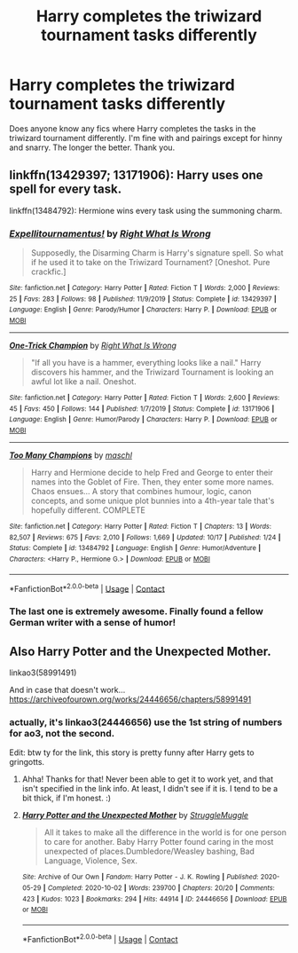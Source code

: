 #+TITLE: Harry completes the triwizard tournament tasks differently

* Harry completes the triwizard tournament tasks differently
:PROPERTIES:
:Author: noddle555
:Score: 7
:DateUnix: 1605099657.0
:DateShort: 2020-Nov-11
:FlairText: Request
:END:
Does anyone know any fics where Harry completes the tasks in the triwizard tournament differently. I'm fine with and pairings except for hinny and snarry. The longer the better. Thank you.


** linkffn(13429397; 13171906): Harry uses one spell for every task.

linkffn(13484792): Hermione wins every task using the summoning charm.
:PROPERTIES:
:Author: davidwelch158
:Score: 3
:DateUnix: 1605102609.0
:DateShort: 2020-Nov-11
:END:

*** [[https://www.fanfiction.net/s/13429397/1/][*/Expellitournamentus!/*]] by [[https://www.fanfiction.net/u/8548502/Right-What-Is-Wrong][/Right What Is Wrong/]]

#+begin_quote
  Supposedly, the Disarming Charm is Harry's signature spell. So what if he used it to take on the Triwizard Tournament? [Oneshot. Pure crackfic.]
#+end_quote

^{/Site/:} ^{fanfiction.net} ^{*|*} ^{/Category/:} ^{Harry} ^{Potter} ^{*|*} ^{/Rated/:} ^{Fiction} ^{T} ^{*|*} ^{/Words/:} ^{2,000} ^{*|*} ^{/Reviews/:} ^{25} ^{*|*} ^{/Favs/:} ^{283} ^{*|*} ^{/Follows/:} ^{98} ^{*|*} ^{/Published/:} ^{11/9/2019} ^{*|*} ^{/Status/:} ^{Complete} ^{*|*} ^{/id/:} ^{13429397} ^{*|*} ^{/Language/:} ^{English} ^{*|*} ^{/Genre/:} ^{Parody/Humor} ^{*|*} ^{/Characters/:} ^{Harry} ^{P.} ^{*|*} ^{/Download/:} ^{[[http://www.ff2ebook.com/old/ffn-bot/index.php?id=13429397&source=ff&filetype=epub][EPUB]]} ^{or} ^{[[http://www.ff2ebook.com/old/ffn-bot/index.php?id=13429397&source=ff&filetype=mobi][MOBI]]}

--------------

[[https://www.fanfiction.net/s/13171906/1/][*/One-Trick Champion/*]] by [[https://www.fanfiction.net/u/8548502/Right-What-Is-Wrong][/Right What Is Wrong/]]

#+begin_quote
  "If all you have is a hammer, everything looks like a nail." Harry discovers his hammer, and the Triwizard Tournament is looking an awful lot like a nail. Oneshot.
#+end_quote

^{/Site/:} ^{fanfiction.net} ^{*|*} ^{/Category/:} ^{Harry} ^{Potter} ^{*|*} ^{/Rated/:} ^{Fiction} ^{T} ^{*|*} ^{/Words/:} ^{2,600} ^{*|*} ^{/Reviews/:} ^{45} ^{*|*} ^{/Favs/:} ^{450} ^{*|*} ^{/Follows/:} ^{144} ^{*|*} ^{/Published/:} ^{1/7/2019} ^{*|*} ^{/Status/:} ^{Complete} ^{*|*} ^{/id/:} ^{13171906} ^{*|*} ^{/Language/:} ^{English} ^{*|*} ^{/Genre/:} ^{Humor/Parody} ^{*|*} ^{/Characters/:} ^{Harry} ^{P.} ^{*|*} ^{/Download/:} ^{[[http://www.ff2ebook.com/old/ffn-bot/index.php?id=13171906&source=ff&filetype=epub][EPUB]]} ^{or} ^{[[http://www.ff2ebook.com/old/ffn-bot/index.php?id=13171906&source=ff&filetype=mobi][MOBI]]}

--------------

[[https://www.fanfiction.net/s/13484792/1/][*/Too Many Champions/*]] by [[https://www.fanfiction.net/u/11300541/maschl][/maschl/]]

#+begin_quote
  Harry and Hermione decide to help Fred and George to enter their names into the Goblet of Fire. Then, they enter some more names. Chaos ensues... A story that combines humour, logic, canon concepts, and some unique plot bunnies into a 4th-year tale that's hopefully different. COMPLETE
#+end_quote

^{/Site/:} ^{fanfiction.net} ^{*|*} ^{/Category/:} ^{Harry} ^{Potter} ^{*|*} ^{/Rated/:} ^{Fiction} ^{T} ^{*|*} ^{/Chapters/:} ^{13} ^{*|*} ^{/Words/:} ^{82,507} ^{*|*} ^{/Reviews/:} ^{675} ^{*|*} ^{/Favs/:} ^{2,010} ^{*|*} ^{/Follows/:} ^{1,669} ^{*|*} ^{/Updated/:} ^{10/17} ^{*|*} ^{/Published/:} ^{1/24} ^{*|*} ^{/Status/:} ^{Complete} ^{*|*} ^{/id/:} ^{13484792} ^{*|*} ^{/Language/:} ^{English} ^{*|*} ^{/Genre/:} ^{Humor/Adventure} ^{*|*} ^{/Characters/:} ^{<Harry} ^{P.,} ^{Hermione} ^{G.>} ^{*|*} ^{/Download/:} ^{[[http://www.ff2ebook.com/old/ffn-bot/index.php?id=13484792&source=ff&filetype=epub][EPUB]]} ^{or} ^{[[http://www.ff2ebook.com/old/ffn-bot/index.php?id=13484792&source=ff&filetype=mobi][MOBI]]}

--------------

*FanfictionBot*^{2.0.0-beta} | [[https://github.com/FanfictionBot/reddit-ffn-bot/wiki/Usage][Usage]] | [[https://www.reddit.com/message/compose?to=tusing][Contact]]
:PROPERTIES:
:Author: FanfictionBot
:Score: 1
:DateUnix: 1605102636.0
:DateShort: 2020-Nov-11
:END:


*** The last one is extremely awesome. Finally found a fellow German writer with a sense of humor!
:PROPERTIES:
:Author: mschuster91
:Score: 1
:DateUnix: 1605124031.0
:DateShort: 2020-Nov-11
:END:


** Also Harry Potter and the Unexpected Mother.

linkao3(58991491)

And in case that doesn't work... [[https://archiveofourown.org/works/24446656/chapters/58991491]]
:PROPERTIES:
:Author: OldMarvelRPGFan
:Score: 2
:DateUnix: 1605103602.0
:DateShort: 2020-Nov-11
:END:

*** actually, it's linkao3(24446656) use the 1st string of numbers for ao3, not the second.

Edit: btw ty for the link, this story is pretty funny after Harry gets to gringotts.
:PROPERTIES:
:Author: Blade1301
:Score: 2
:DateUnix: 1605105264.0
:DateShort: 2020-Nov-11
:END:

**** Ahha! Thanks for that! Never been able to get it to work yet, and that isn't specified in the link info. At least, I didn't see if it is. I tend to be a bit thick, if I'm honest. :)
:PROPERTIES:
:Author: OldMarvelRPGFan
:Score: 2
:DateUnix: 1605111510.0
:DateShort: 2020-Nov-11
:END:


**** [[https://archiveofourown.org/works/24446656][*/Harry Potter and the Unexpected Mother/*]] by [[https://www.archiveofourown.org/users/StruggleMuggle/pseuds/StruggleMuggle][/StruggleMuggle/]]

#+begin_quote
  All it takes to make all the difference in the world is for one person to care for another. Baby Harry Potter found caring in the most unexpected of places.Dumbledore/Weasley bashing, Bad Language, Violence, Sex.
#+end_quote

^{/Site/:} ^{Archive} ^{of} ^{Our} ^{Own} ^{*|*} ^{/Fandom/:} ^{Harry} ^{Potter} ^{-} ^{J.} ^{K.} ^{Rowling} ^{*|*} ^{/Published/:} ^{2020-05-29} ^{*|*} ^{/Completed/:} ^{2020-10-02} ^{*|*} ^{/Words/:} ^{239700} ^{*|*} ^{/Chapters/:} ^{20/20} ^{*|*} ^{/Comments/:} ^{423} ^{*|*} ^{/Kudos/:} ^{1023} ^{*|*} ^{/Bookmarks/:} ^{294} ^{*|*} ^{/Hits/:} ^{44914} ^{*|*} ^{/ID/:} ^{24446656} ^{*|*} ^{/Download/:} ^{[[https://archiveofourown.org/downloads/24446656/Harry%20Potter%20and%20the.epub?updated_at=1601978685][EPUB]]} ^{or} ^{[[https://archiveofourown.org/downloads/24446656/Harry%20Potter%20and%20the.mobi?updated_at=1601978685][MOBI]]}

--------------

*FanfictionBot*^{2.0.0-beta} | [[https://github.com/FanfictionBot/reddit-ffn-bot/wiki/Usage][Usage]] | [[https://www.reddit.com/message/compose?to=tusing][Contact]]
:PROPERTIES:
:Author: FanfictionBot
:Score: 1
:DateUnix: 1605105280.0
:DateShort: 2020-Nov-11
:END:
